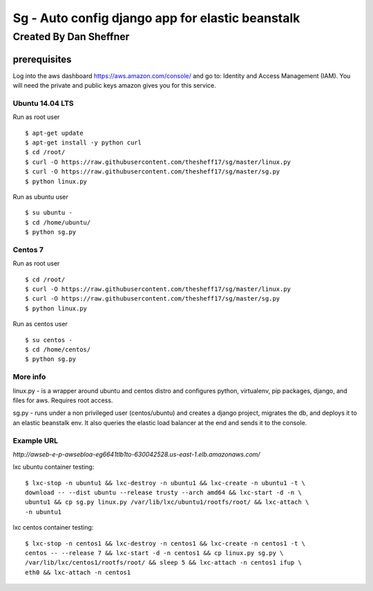 =================================================
Sg - Auto config django app for elastic beanstalk
=================================================

Created By Dan Sheffner
-----------------------

prerequisites
~~~~~~~~~~~~~

Log into the aws dashboard https://aws.amazon.com/console/ and go to:
Identity and Access Management (IAM). You will need the private and public
keys amazon gives you for this service.

****************
Ubuntu 14.04 LTS
****************

Run as root user

::

    $ apt-get update
    $ apt-get install -y python curl
    $ cd /root/
    $ curl -O https://raw.githubusercontent.com/thesheff17/sg/master/linux.py
    $ curl -O https://raw.githubusercontent.com/thesheff17/sg/master/sg.py
    $ python linux.py

Run as ubuntu user

::

    $ su ubuntu -
    $ cd /home/ubuntu/
    $ python sg.py

********
Centos 7
********

Run as root user

::

    $ cd /root/
    $ curl -O https://raw.githubusercontent.com/thesheff17/sg/master/linux.py
    $ curl -O https://raw.githubusercontent.com/thesheff17/sg/master/sg.py
    $ python linux.py

Run as centos user

::

    $ su centos -
    $ cd /home/centos/
    $ python sg.py


*********
More info
*********

linux.py - is a wrapper around ubuntu and centos distro and configures python,
virtualenv, pip packages, django, and files for aws. Requires root access.

sg.py - runs under a non privileged user (centos/ubuntu) and creates a
django project, migrates the db, and deploys it to an elastic beanstalk env.
It also queries the elastic load balancer at the end and sends it to the console.

***********
Example URL
***********
`http://awseb-e-p-awsebloa-eg6641tlb1to-630042528.us-east-1.elb.amazonaws.com/`

lxc ubuntu container testing:

::

   $ lxc-stop -n ubuntu1 && lxc-destroy -n ubuntu1 && lxc-create -n ubuntu1 -t \
   download -- --dist ubuntu --release trusty --arch amd64 && lxc-start -d -n \
   ubuntu1 && cp sg.py linux.py /var/lib/lxc/ubuntu1/rootfs/root/ && lxc-attach \
   -n ubuntu1

lxc centos container testing:

::

   $ lxc-stop -n centos1 && lxc-destroy -n centos1 && lxc-create -n centos1 -t \
   centos -- --release 7 && lxc-start -d -n centos1 && cp linux.py sg.py \
   /var/lib/lxc/centos1/rootfs/root/ && sleep 5 && lxc-attach -n centos1 ifup \
   eth0 && lxc-attach -n centos1
